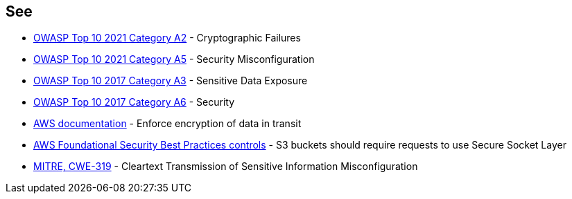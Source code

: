 == See

* https://owasp.org/Top10/A02_2021-Cryptographic_Failures/[OWASP Top 10 2021 Category A2] - Cryptographic Failures
* https://owasp.org/Top10/A05_2021-Security_Misconfiguration/[OWASP Top 10 2021 Category A5] - Security Misconfiguration
* https://www.owasp.org/index.php/Top_10-2017_A3-Sensitive_Data_Exposure[OWASP Top 10 2017 Category A3] - Sensitive Data Exposure
* https://www.owasp.org/index.php/Top_10-2017_A6-Security_Misconfiguration[OWASP Top 10 2017 Category A6] - Security 
* https://docs.aws.amazon.com/AmazonS3/latest/userguide/security-best-practices.html#transit[AWS documentation] - Enforce encryption of data in transit
* https://docs.aws.amazon.com/securityhub/latest/userguide/securityhub-standards-fsbp-controls.html#fsbp-s3-5[AWS Foundational Security Best Practices controls] - S3 buckets should require requests to use Secure Socket Layer
* https://cwe.mitre.org/data/definitions/319[MITRE, CWE-319] - Cleartext Transmission of Sensitive Information
Misconfiguration
